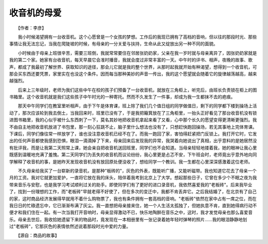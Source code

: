 ﻿收音机的母爱
-------------

　　【作者：李彦】

.. image:: tecsun_imgs/030/000.jpg

　　我小时候渴望拥有一台收音机。这个心愿曾是一个女孩的梦想。工作后的我现已拥有了高档的音响，但以往的那段时光、那些事情让我无法忘记，当我在爬陡坡的时候，有母亲的一分关爱与扶持，生命从此又绽放出另一种不同的面貌。

　　小时候由于母亲上班很辛苦，需要三班倒，我就常常要住在邻居张奶奶家，父亲在我一岁时就与母亲离异了，因张奶奶家就是我的第二个家。她家有台收音机，每天早晨它会准时播音，我就会度过非常丰富的一天。中午时的评书、相声，夜晚的故事、歌声，都成了我最初了解世界、获取知识的途径，那会儿它就是我的整个世界，从那时起我就开始有种渴望，想得到一个收音机，可那会买东西还要凭票，家里实在也没这个条件。因而每当那种美妙的声音一传出，我的这个愿望就会随着它的旋律越荡越高，越来越强烈。

　　后来上三年级时，老师为我们这些中午在校的孩子们预备了一台收音机，就放在三角柜上，听完后，由班长负责锁在柜上的图书箱里。这个收音机就是我们这些孩子中午时光的一种寄托。然而不久发生了一件事，却成为我一生都抹不去的疤痕。

　　那天中午同学们在教室里听相声，由于下午是体育课，班上除了我们几个值日组的同学做值日，剩下的同学都下楼到操场上活动了，那次应该轮到我去倒土，当我回来时，班里已没有了，于是我把簸箕放在了三角柜里，一抬头正好看见了那台收音机没有锁进图书箱里，我的心似乎被什么东西刺了一下，莫名其妙地把收音机拿起来看了又看，心中那个长久的愿望变得更清晰更强烈。我不由自主地把收音机放进了书包里，那一刻心狂跳不止，脑子里什么想法也没有了，只想赶快跑回操场，若无其事地上完体育课。下课后，同学们像往常一样放学了，谁也没注意收音机已经不在了。而我一跑回了家，害怕得赶紧把门反锁上。我打开它时，它发出的任何声音都使我感到恐惧，眼泪一滴滴掉了下来，母亲回来后发现我的异常，我哭着向她说出了真相，出乎意料的是她居然没有批评我，而是让我第二天照常上课，她会亲自把收音机送回班里，同学们也不会知道。当母亲轻轻地搂着我，她的眼神让我心里既感到温暖地充满了羞愧。第二天同学们为丢失的收音机而议论纷纷，我心里更是忐忑不安，下午班会时，老师竟出乎意外地向同学解释了收音机的事，是她昨天发现收音机没有放回原处便没收了，想给同学一个教训。我一生都在心里深深感激着这位老师。

　　不久母亲给我买了一台崭新的录音机，是那种"板砖的"，灰色的外表，既能听广播，又能听磁带。我也知道它花去了母亲一个月的工资。我对它就更加爱护，一直将它放在我的床头，陪伴着我考到北京上了大学。想起那些日子，它曾在多少个不眠之夜为我带来音乐与安慰，也是我学习考试顺利过关的助手。即使同学们有了更好的进口录音机，我依然喜爱我的"老板砖"。后来我毕业了，找到一份理想的工作，而"老板砖"早就老得不好使了，但在多次的变迁中，我都不肯丢弃它。之后我结婚了，在北京有了自己的家，这时商品经济发展得早就用不着什么购物票了，我也有条件拥有一套高档的音响。"老板砖"依然在家中占有一席之位，而在我日日的忙碌遗忘中，它已渐渐布满了灰尘。我一直想把母亲接来住，她一个人生活太孤独了，但她执意不肯，直到她得病行动不便才和我们住在一起。有一次当我打开音响时，母亲显得激动不已，快乐地陶醉在音乐之中，这时，我才发觉母亲也那么喜爱音乐。母亲去世后，我收拾她遗留下来的物品时，竟发现在一本相册里有一张记录着她年轻时弹琴的照片……我的眼泪静静地划过"老板砖"，它那灰色的表情依然述说着那段时光中爱的力量。

.. image:: tecsun_imgs/030/001.jpg

　　【源自：商品的故事】

